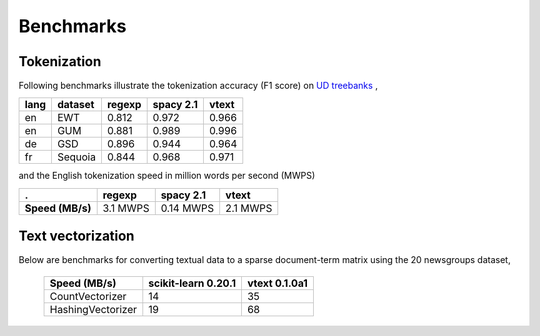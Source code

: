 Benchmarks
==========


Tokenization
------------

Following benchmarks illustrate the tokenization accuracy (F1 score) on `UD treebanks <https://universaldependencies.org/>`_
,

======= ========= =========  =========== ======= 
  lang   dataset   regexp     spacy 2.1   vtext            
======= ========= =========  =========== ======= 
  en     EWT        0.812     0.972       0.966   
  en     GUM        0.881     0.989       0.996   
  de     GSD        0.896     0.944       0.964   
  fr     Sequoia    0.844     0.968       0.971   
======= ========= =========  =========== ======= 

and the English tokenization speed in million words per second (MWPS)

================== ========== =========== ==========
 .                   regexp     spacy 2.1   vtext
================== ========== =========== ==========
 **Speed (MB/s)**   3.1 MWPS   0.14 MWPS   2.1 MWPS
================== ========== =========== ==========


Text vectorization
------------------

Below are  benchmarks for converting
textual data to a sparse document-term matrix using the 20 newsgroups dataset, 

 ===================  =====================  ===============
  Speed (MB/s)         scikit-learn 0.20.1    vtext 0.1.0a1
 ===================  =====================  ===============
  CountVectorizer       14                     35
  HashingVectorizer     19                     68
 ===================  =====================  ===============


